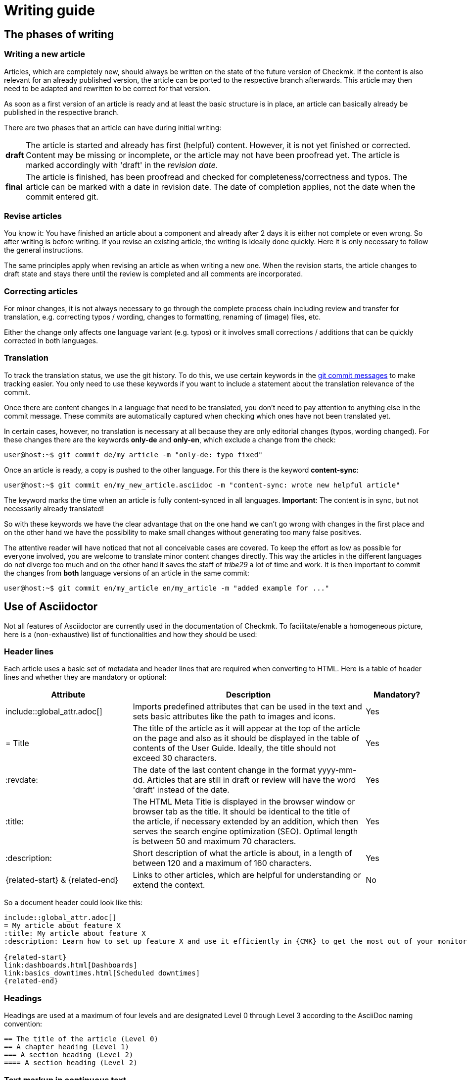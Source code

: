 = Writing guide

:cmk: Checkmk
:shell: source,shell,subs="quotes,macros,attributes"
:shell-raw: source,shell,subs="verbatim,attributes"
:c-user: user@host:~$
:c-omd: pass:q[[hljs-meta]#OMD[mysite]:~$#]
:c-local: pass:q[[hljs-meta]OMD[central]:~$#]
:c-remote1: pass:q[[hljs-meta]OMD[remote1]:~$#]
:c-remote2: pass:q[[hljs-meta]#>OMD[remote2]:~$#]
:c-root: root@linux#
:file: source


== The phases of writing


=== Writing a new article

Articles, which are completely new, should always be written on the state of the future version of {CMK}.
If the content is also relevant for an already published version, the article can be ported to the respective branch afterwards.
This article may then need to be adapted and rewritten to be correct for that version.

As soon as a first version of an article is ready and at least the basic structure is in place, an article can basically already be published in the respective branch.

There are two phases that an article can have during initial writing:

[horizontal]
*draft*:: The article is started and already has first (helpful) content.
However, it is not yet finished or corrected.
Content may be missing or incomplete, or the article may not have been proofread yet.
The article is marked accordingly with 'draft' in the _revision date_.
*final*:: The article is finished, has been proofread and checked for completeness/correctness and typos.
The article can be marked with a date in revision date. The date of completion applies, not the date when the commit entered git.


=== Revise articles

You know it:
You have finished an article about a component and already after 2 days it is either not complete or even wrong.
So after writing is before writing.
If you revise an existing article, the writing is ideally done quickly.
Here it is only necessary to follow the general instructions.

The same principles apply when revising an article as when writing a new one.
When the revision starts, the article changes to draft state and stays there until the review is completed and all comments are incorporated.


=== Correcting articles

For minor changes, it is not always necessary to go through the complete process chain including review and transfer for translation, e.g. correcting typos / wording, changes to formatting, renaming of (image) files, etc.

Either the change only affects one language variant (e.g. typos) or it involves small corrections / additions that can be quickly corrected in both languages.


[#translate]
=== Translation

To track the translation status, we use the git history. 
To do this, we use certain keywords in the link:git.adoc#gitcommitmessages[git commit messages] to make tracking easier.
You only need to use these keywords if you want to include a statement about the translation relevance of the commit.

Once there are content changes in a language that need to be translated, you don't need to pay attention to anything else in the commit message. 
These commits are automatically captured when checking which ones have not been translated yet.

In certain cases, however, no translation is necessary at all because they are only editorial changes (typos, wording changed). 
For these changes there are the keywords *only-de* and *only-en*, which exclude a change from the check:

[{shell}]
----
{c-user} git commit de/my_article -m "only-de: typo fixed"
----

Once an article is ready, a copy is pushed to the other language.
For this there is the keyword *content-sync*:

[{shell}]
----
{c-user} git commit en/my_new_article.asciidoc -m "content-sync: wrote new helpful article"
----

The keyword marks the time when an article is fully content-synced in all languages.
*Important*: The content is in sync, but not necessarily already translated!

So with these keywords we have the clear advantage that on the one hand we can't go wrong with changes in the first place and on the other hand we have the possibility to make small changes without generating too many false positives.

The attentive reader will have noticed that not all conceivable cases are covered.
To keep the effort as low as possible for everyone involved, you are welcome to translate minor content changes directly.
This way the articles in the different languages do not diverge too much and on the other hand it saves the staff of _tribe29_ a lot of time and work.
It is then important to commit the changes from *both* language versions of an article in the same commit:

[{shell}]
----
{c-user} git commit en/my_article en/my_article -m "added example for ..."
----


== Use of Asciidoctor

Not all features of Asciidoctor are currently used in the documentation of {CMK}. To facilitate/enable a homogeneous picture, here is a (non-exhaustive) list of functionalities and how they should be used:


=== Header lines

Each article uses a basic set of metadata and header lines that are required when converting to HTML.
Here is a table of header lines and whether they are mandatory or optional:

[cols="30,~,15"]
|===
|Attribute |Description |Mandatory?

|include::global_attr.adoc[] |Imports predefined attributes that can be used in the text and sets basic attributes like the path to images and icons. |Yes
|= Title |The title of the article as it will appear at the top of the article on the page and also as it should be displayed in the table of contents of the User Guide. Ideally, the title should not exceed 30 characters. |Yes
|:revdate: |The date of the last content change in the format yyyy-mm-dd. Articles that are still in draft or review will have the word 'draft' instead of the date. |Yes
|:title: |The HTML Meta Title is displayed in the browser window or browser tab as the title. 
It should be identical to the title of the article, if necessary extended by an addition, which then serves the search engine optimization (SEO). Optimal length is between 50 and maximum 70 characters. |Yes
|:description: |Short description of what the article is about, in a length of between 120 and a maximum of 160 characters. |Yes
|\{related-start} & \{related-end} |Links to other articles, which are helpful for understanding or extend the context. |No
|===

So a document header could look like this:

----
\include::global_attr.adoc[]
= My article about feature X
:title: My article about feature X
:description: Learn how to set up feature X and use it efficiently in {CMK} to get the most out of your monitoring environment.

{related-start}
link:dashboards.html[Dashboards]
link:basics_downtimes.html[Scheduled downtimes]
{related-end}
----

=== Headings

Headings are used at a maximum of four levels and are designated Level 0 through Level 3 according to the AsciiDoc naming convention:

----
== The title of the article (Level 0)
== A chapter heading (Level 1)
=== A section heading (Level 2)
==== A section heading (Level 2)
----


=== Text markup in continuous text

[cols="30,~"]
|===
|Markup |Explanation

|pass:[_text_] |The font style italic is used for the introduction of terms and for mild emphasis.
|pass:[*text*] |The font weight bold is used when there is a clear emphasis. Please use very sparingly.
|pass:[`omd config`] |Monospaced font for file names, directory names, path names, commands, user names (e.g. from console sessions) and GUI input, in short: everywhere where an exact match is important.
|+++[.guihint]#Add host#+++] |Quotes a text from the {CMK} user interface. This is currently shown in italics.
|===


=== Enumerations and lists

Enumerations can occur unordered (with bullets) or ordered (numbered). 
Lists exist only at one level, i.e. lists are not nested:

----
* Point one
* Point two

. At first do A
. After that do B
----

In addition, so-called "description lists" can be used.
These can be very handy when a handful of terms need to be explained or introduced in the form of a list:

----
Keyword:: Here comes a description for this keyword.
----


=== Tables

Tables can be distinguished in different ways in AsciiDoc. To have a common picture, tables are built based on the following syntax:

----
[cols=3] <1>
|===
|Column 1 |Column 2 |Column 3 <2>

|Line 1.1 |Line 1.2 |Line 1.3 <3>
|One more line||
|===
----

*(1)* Here the number of columns is specified. Syntactically not necessary, but it simplifies reading.

*(2)* Title of the columns in the table

*(3)* Each row gets its own line and each column starts with a | (Pipe)

As an alternative, the column width can also be specified as a percentage.
The ~ (tilde) serves here as a marker that you do not want to specify a fixed width for this column:

----
[cols="10,~,~,20"] <1>
----

*(1)* This table would thus have four columns, where the first would have a width of 10% and the last would have 20%.
The width of the two middle columns will be calculated automatically.

----
[cols="10,~,~,20",options="header"]
----

The additional optional attribute options="header" turns the 1st table row into a table header and the texts of this row into bold.


=== Images

Images (graphics, screenshots, icons) are used together for German and English, i.e. if images contain text, then in English.

All images should contain an alt text.

Only images in PNG format may be included.
An image is automatically scaled to full width if the macro `image::` is used without further arguments.
Image files are included in the source file as follows:

----
image::filename.png[alt="Here is the alt text"]
----


=== Console sessions

Console sessions - i.e. dialogs on the terminal and only these - are marked with the `\{shell}` or `\{shell-raw}` macros.
The actual block with the contents of the session is opened and also closed with a quadruple hyphen (`----`).
Console sessions are not included as screenshots!
As such they would not be well modifiable and besides, the reader would not be able to copy anything out. 

Especially for input prompts on the shell there are a few important macros that should be used:

[cols="~,20,20",options="header"]
|===
|Wanted input prompt |Macro |Output
|root user |`+++{c-root}+++` |`root@linux#`
|normal Linux user |`+++{c-user}+++` |`user@host:~$`
|OMD user |`+++{c-omd}+++` |`OMD[mysite]:~$`
|OMD user on central instance |`+++{c-local}+++` |`OMD[central]:~$`
|OMD user on remote instance 1 |`+++{c-remote1}+++` |`OMD[remote1]:~$`
|OMD user on remote instance 2 |`+++{c-remote2}+++` |`OMD[remote2]:~$`
|===

Example in source code:
----
 [{shell}] <1>
 ----
 {c-user} cat /etc/hosts <2>
 127.0.0.1 localhost localhost.local
 ----
----

*(1)* This attribute sets the main options for the command line while also allowing formatting, attributes, and macros.
If only attributes are to be allowed, `\{shell-raw}` can also be used.

*(2)* Here is an example of an input prompt to simulate a shell.

For things like `omd status` output, there is an option to make letters colored.
All the colors of the rainbow can be used by specifying the appropriate keyword in square brackets.
The text to be colored must then be placed between two double crosses:

----
 [{shell}]
 ----
 [red]#This text will be red in HTML#
 ----
----


=== File contents

The display of file contents works almost the same as that of a console session.
There is only a different macro called `\{file}` for this.
Which attributes this macro contains can be checked in the file `global_attr.adoc`.
In addition, the name and path of the file to be displayed must be specified after a simple dot before the macro.
Paths within an OMD site are always specified as relative paths:

----
 .~/var/log/cmc.log
 [{file}]
 ----
 2016-02-24 16:30:48 [5] Successfully initiated connection to Carbon/Graphite
 2016-02-24 16:32:57 [4] Connection to Carbon/Graphite at 10.0.0.5:2003 failed
 2016-02-24 16:32:57 [5] Closing connection to Carbon/Graphite
 ----
----
